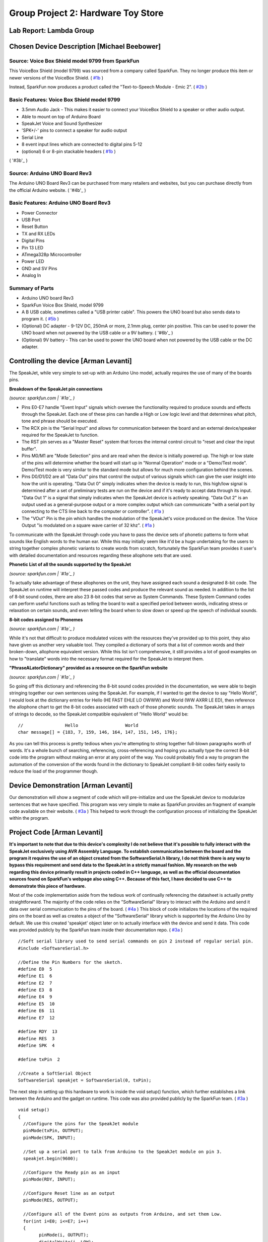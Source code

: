 Group Project 2: Hardware Toy Store
###################################
..  vim:ft=rst spell:

**Lab Report: Lambda Group**
============================

Chosen Device Description [Michael Beebower]
============================================
Source: Voice Box Shield model 9799 from SparkFun
-------------------------------------------------
.. image:: img/sparkfun_9799_a.jpg

This VoiceBox Shield (model 9799) was sourced from a company called SparkFun. They no longer produce this item or newer versions of the VoiceBox Shield. ( `#1b`_ )

Instead, SparkFun now produces a product called the "Text-to-Speech Module - Emic 2". ( `#2b`_ )

.. image:: img/sparkfun_11711-01.jpg

Basic Features: Voice Box Shield model 9799 
-------------------------------------------
* 3.5mm Audio Jack - This makes it easier to connect your VoiceBox Shield to a speaker or other audio output.
* Able to mount on top of Arduino Board
* SpeakJet Voice and Sound Synthesizer
* 'SPK+/-' pins to connect a speaker for audio output
* Serial Line
* 8 event input lines which are connected to digital pins 5-12
* (optional) 6 or 8-pin stackable headers ( `#1b`_ )

.. image:: img/09279-1.jpg

.. image:: img/sparkfun_9624_b.jpg
( '#3b'_ )

.. image:: img/sparkfun_tutorial_285.jpg

Source: Arduino UNO Board Rev3
------------------------------
.. image:: img/a000066_featured_4.jpg

The Arduino UNO Board Rev3 can be purchased from many retailers and websites, but you can purchase directly from the official Arduino website. ( '#4b'_ )

Basic Features: Arduino UNO Board Rev3
--------------------------------------
* Power Connector
* USB Port
* Reset Button
* TX and RX LEDs
* Digital Pins
* Pin 13 LED
* ATmega328p Microcontroller
* Power LED
* GND and SV Pins
* Analog In

Summary of Parts
----------------
* Arduino UNO board Rev3
* SparkFun Voice Box Shield, model 9799
* A B USB cable, sometimes called a "USB printer cable". This powers the UNO board but also sends data to program it. ( `#5b`_ )
* (Optional) DC adapter - 9-12V DC, 250mA or more, 2.1mm plug, center pin positive. This can be used to power the UNO board when not powered by the USB cable or a 9V battery. ( '#6b'_ )
* (Optional) 9V battery - This can be used to power the UNO board when not powered by the USB cable or the DC adapter.

Controlling the device [Arman Levanti]
======================================
The SpeakJet, while very simple to set-up with an Arduino Uno model, actually requires the use of many of the boards pins.

**Breakdown of the SpeakJet pin connections**

.. image:: img/speakjet_pins.png

*(source: sparkfun.com | `#1a`_ )*

* Pins E0-E7 handle "Event Input" signals which oversee the functionality required to produce sounds and effects through the SpeakJet. Each one of these pins can handle a High or Low logic level and that determines what pitch, tone and phrase should be executed.
* The RCX pin is the "Serial Input" and allows for communication between the board and an external device/speaker required for the SpeakJet to function.
* The RST pin serves as a "Master Reset" system that forces the internal control circuit to "reset and clear the input buffer".
* Pins M0/M1 are "Mode Selection" pins and are read when the device is initially powered up. The high or low state of the pins will determine whether the board will start up in "Normal Operation" mode or a "Demo/Test mode". Demo/Test mode is very similar to the standard mode but allows for much more configuration behind the scenes.
* Pins D0/D1/D2 are all "Data Out" pins that control the output of various signals which can give the user insight into how the unit is operating. "Data Out 0" simply indicates when the device is ready to run, this high/low signal is determined after a set of preliminary tests are run on the device and if it's ready to accept data through its input. "Data Out 1" is a signal that simply indicates when the SpeakJet device is actively speaking. "Data Out 2" is an output used as a general-purpose output or a more complex output which can communicate "with a serial port by connecting to the CTS line back to the computer or controller". ( `#1a`_ )
* The "VOut" Pin is the pin which handles the modulation of the SpeakJet's voice produced on the device. The Voice Output "is modulated on a square wave carrier of 32 khz". ( `#1a`_ )

To communicate with the SpeakJet through code you have to pass the device sets of phonetic patterns to form what sounds like English words to the human ear. While this may initially seem like it'd be a huge undertaking for the users to string together complex phonetic variants to create words from scratch, fortunately the SparkFun team provides it user's with detailed documentation and resources regarding these allophone sets that are used.

**Phonetic List of all the sounds supported by the SpeakJet**

.. image:: img/PhoneticList.png

*(source: sparkfun.com | `#1a`_ )*

To actually take advantage of these allophones on the unit, they have assigned each sound a designated 8-bit code. The SpeakJet on runtime will interpret these passed codes and produce the relevant sound as needed. In addition to the list of 8-bit sound codes, there are also 23 8-bit codes that serve as System Commands. These System Command codes can perform useful functions such as telling the board to wait a specified period between words, indicating stress or relaxation on certain sounds, and even telling the board when to slow down or speed up the speech of individual sounds.

**8-bit codes assigned to Phonemes**

.. image:: img/AllophoneList.png

*(source: sparkfun.com | `#1a`_ )*

While it's not that difficult to produce modulated voices with the resources they've provided up to this point, they also have given us another very valuable tool. They compiled a dictionary of sorts that a list of common words and their broken-down, allophone equivalent version. While this list isn't comprehensive, it still provides a lot of good examples on how to "translate" words into the necessary format required for the SpeakJet to interpret them.

**"PhraseALatorDictionary" provided as a resource on the SparkFun website**

.. image:: img/PhraseALatorDic.png

*(source: sparkfun.com | `#1a`_ )*

So going off this dictionary and referencing the 8-bit sound codes provided in the documentation, we were able to begin stringing together our own sentences using the SpeakJet. For example, if I wanted to get the device to say "Hello World", I would look at the dictionary entries for Hello (\HE \FAST \EHLE \LO \OWWW) and World (\WW \AXRR \LE \ED), then reference the allophone chart to get the 8-bit codes associated with each of those phonetic sounds. The SpeakJet takes in arrays of strings to decode, so the SpeakJet compatible equivalent of "Hello World" would be::

	//                Hello			 World
	char message[] = {183, 7, 159, 146, 164, 147, 151, 145, 176};
	
As you can tell this process is pretty tedious when you're attempting to string together full-blown paragraphs worth of words. It's a whole bunch of searching, referencing, cross-referencing and hoping you actually type the correct 8-bit code into the program without making an error at any point of the way. You could probably find a way to program the automation of the conversion of the words found in the dictionary to SpeakJet compliant 8-bit codes fairly easily to reduce the load of the programmer though.

Device Demonstration [Arman Levanti]
====================================
Our demonstration will show a segment of code which will pre-initialize and use the SpeakJet device to modularize sentences that we have specified. This program was very simple to make as SparkFun provides an fragment of example code available on their website. ( `#3a`_ ) This helped to work through the configuration process of initializing the SpeakJet within the program.

Project Code [Arman Levanti]
============================
**It's important to note that due to this device's complexity I do not believe that it's possible to fully interact with the SpeakJet exclusively using AVR Assembly Language. To establish communication between the board and the program it requires the use of an object created from the SoftwareSerial.h library, I do not think there is any way to bypass this requirement and send data to the SpeakJet in a strictly manual fashion. My research on the web regarding this device primarily result in projects coded in C++ language, as well as the official documentation sources found on SparkFun's webpage also using C++. Because of this fact, I have decided to use C++ to demonstrate this piece of hardware.**

Most of the code implementation aside from the tedious work of continually referencing the datasheet is actually pretty straightforward. The majority of the code relies on the "SoftwareSerial" library to interact with the Arduino and send it data over serial communication to the pins of the board. ( `#4a`_ ) This block of code initializes the locations of the required pins on the board as well as creates a object of the "SoftwareSerial" library which is supported by the Arduino Uno by default. We use this created 'speakjet' object later on to actually interface with the device and send it data. This code was provided publicly by the SparkFun team inside their documentation repo. ( `#3a`_ ) ::

	//Soft serial library used to send serial commands on pin 2 instead of regular serial pin.
	#include <SoftwareSerial.h>

	//Define the Pin Numbers for the sketch.
	#define E0  5
	#define E1  6
	#define E2  7
	#define E3  8
	#define E4  9
	#define E5  10
	#define E6  11
	#define E7  12

	#define RDY  13
	#define RES  3
	#define SPK  4

	#define txPin  2

	//Create a SoftSerial Object
	SoftwareSerial speakjet = SoftwareSerial(0, txPin); 

The next step in setting up this hardware to work is inside the void setup() function, which further establishes a link between the Arduino and the gadget on runtime. This code was also provided publicly by the SparkFun team. ( `#3a`_ ) ::

	void setup()  
	{
	  //Configure the pins for the SpeakJet module
	  pinMode(txPin, OUTPUT);
	  pinMode(SPK, INPUT);
	  
	  //Set up a serial port to talk from Arduino to the SpeakJet module on pin 3.
	  speakjet.begin(9600);
	  
	  //Configure the Ready pin as an input
	  pinMode(RDY, INPUT);
	  
	  //Configure Reset line as an output
	  pinMode(RES, OUTPUT);
		   
	  //Configure all of the Event pins as outputs from Arduino, and set them Low.
	  for(int i=E0; i<=E7; i++)
	  {
		pinMode(i, OUTPUT);
		digitalWrite(i, LOW);
	  }
	  
	  //All I/O pins are configured. Reset the SpeakJet module
	  digitalWrite(RES, LOW);
	  delay(100);
	  digitalWrite(RES, HIGH);
	}

Next we have the code that specifies what sounds/words should actually be sent to the SpeakJet during runtime. This is pretty simple stuff, just arrays filled with the previously explained 8-bit data codes.::

	char message1[] = {3, 3, 183, 7, 159, 146, 164, 183, 7, 160, 140, 131, 141,
			   184, 8, 163, 152, 8, 160, 8, 191, 139, 174, 154};

       //char message2[] = {3, 8, 169, 8, 129, 187, 5, 8, 129, 167, 5, 154, 128, 5,
			    191, 131, 8, 187, 191, 5, 8, 134, 166, 5, 8, 169, 8, 128,
			    5, 187, 198, 8, 128, 196, 165, 131, 191};

	char message3[] = {3, 8, 169, 8, 129, 187, 5, 191, 131, 8, 187, 191, 5, 8, 129,
			   167, 5, 186, 153, 5, 187, 187, 128, 128, 5, 137, 164, 5, 131,
			   187, 187, 5, 187, 187, 128, 128, 5, 8, 191, 162, 5, 8, 190,
			   148, 8, 128, 5, 8, 191, 162, 5, 186, 157, 166};

	char message4[] = {3, 8, 169, 8, 129, 187, 147, 134, 167, 195, 7, 148, 128, 154,
			   191, 129, 176, 171, 157, 152, 140, 154, 141, 8, 132, 8, 141,
		           177, 140, 157, 197, 154, 159};
	
Lastly, the code that actually drives this device during runtime is inside the void loop() function. This just calls the speakjet SoftwareSerial onject to 'print' the message arrays and essentially execute. The delays present between the call statements prevent the SpeakJet from attempting to "speak over" the line that is currently being spoken.::

	void loop()
	{
	  speakjet.print(message1);
	  delay(3000);
	  speakjet.print(message3);
	  delay(3800);
	  speakjet.print(message4);
	  while(1);
	}
	
Full Code Block::

	/*
	Voice Box Demo
	Written by Ryan Owens of SparkFun Electronics
	Source: https://github.com/sparkfun/VoiceBox_Shield/tree/V_1.6
	Edited by Arman Levanti

	Disclaimer: It's important to note that due to this device's complexity I do not believe
	that it's possible to fully interact with the SpeakJet exclusively using AVR
	Assembly Language. To establish communication between the board and the program
	it requires the use of an object created from the SoftwareSerial.h library,
	I do not think there is any way to bypass this requirement and send data to the
	SpeakJet in a strictly manual fashion. My research on the web regarding this
	device primarily result in projects coded in C++ language, as well as the official
	documentation sources found on SparkFun's webpage also using C++. Because of this
	fact, I have decided to use C++ to demonstrate this piece of hardware.

	*/

	//Soft serial library used to send serial commands on pin 2 instead of regular serial pin.
	#include <SoftwareSerial.h>

	//Define the Pin Numbers for the sketch.
	#define E0  5
	#define E1  6
	#define E2  7
	#define E3  8
	#define E4  9
	#define E5  10
	#define E6  11
	#define E7  12

	#define RDY  13
	#define RES  3
	#define SPK  4

	#define txPin  2

	//Create a SoftSerial Objet
	SoftwareSerial speakjet = SoftwareSerial(0, txPin);

	/*
					  hello                      human                          how     are             you        today?               
	char message1[] = {3, 3, 183, 7, 159, 146, 164, 5, 183, 7, 160, 140, 131, 141, 5, 184, 5, 8, 163, 152, 5, 8, 160, 5, 8, 191, 139, 174, 154};

					  this                    is              a            test                      of              the                speakjet.
	char message2[] = {3, 8, 169, 8, 129, 187, 5, 8, 129, 167, 5, 154, 128, 5, 191, 131, 8, 187, 191, 5, 8, 134, 166, 5, 8, 169, 8, 128, 5, 187, 198, 8, 128, 196, 165, 131, 191};
					  
					  this                    test                      is              for          C                      O            S                 C
	char message3[] = {3, 8, 169, 8, 129, 187, 5, 191, 131, 8, 187, 191, 5, 8, 129, 167, 5, 186, 153, 5, 187, 187, 128, 128, 5, 137, 164, 5, 131, 187, 187, 5, 187, 187, 128, 128,
					  
					  2               3                       2               5
					  5, 8, 191, 162, 5, 8, 190, 148, 8, 128, 5, 8, 191, 162, 5, 186, 157, 166};

					  this                    was               created                                  by           Arman                  and                     Micheal
	char message4[] = {3, 8, 169, 8, 129, 187, 5, 147, 134, 167, 5, 195, 7, 148, 128, 154, 191, 129, 176, 5, 171, 157, 5, 152, 140, 154, 141, 5, 8, 132, 8, 141, 177, 5, 140, 157, 197, 154, 8, 159};
	*/

	char message1[] = {3, 3, 183, 7, 159, 146, 164, 183, 7, 160, 140, 131, 141,184, 8, 163, 152, 8, 160, 8, 191, 139, 174, 154};

	//char message2[] = {3, 8, 169, 8, 129, 187, 5, 8, 129, 167, 5, 154, 128, 5, 191, 131, 8, 187, 191, 5, 8, 134, 166, 5, 8, 169, 8, 128, 5, 187, 198, 8, 128, 196, 165, 131, 191};

	char message3[] = {3, 8, 169, 8, 129, 187, 5, 191, 131, 8, 187, 191, 5, 8, 129, 167, 5, 186, 153, 5, 187, 187, 128, 128, 5, 137, 164, 5, 131, 187, 187, 5, 187, 187, 128, 128,
					   5, 8, 191, 162, 5, 8, 190, 148, 8, 128, 5, 8, 191, 162, 5, 186, 157, 166};

	char message4[] = {3, 8, 169, 8, 129, 187, 147, 134, 167, 195, 7, 148, 128, 154, 191, 129, 176, 171, 157, 152, 140, 154, 141, 8, 132, 8, 141, 177, 140, 157, 197, 154, 159};


	void setup()  
	{
	  //Configure the pins for the SpeakJet module
	  pinMode(txPin, OUTPUT);
	  pinMode(SPK, INPUT);
	  
	  //Set up a serial port to talk from Arduino to the SpeakJet module on pin 3.
	  speakjet.begin(9600);
	  
	  //Configure the Ready pin as an input
	  pinMode(RDY, INPUT);
	  
	  //Configure Reset line as an output
	  pinMode(RES, OUTPUT);
		   
	  //Configure all of the Event pins as outputs from Arduino, and set them Low.
	  for(int i=E0; i<=E7; i++)
	  {
		pinMode(i, OUTPUT);
		digitalWrite(i, LOW);
	  }
	  
	  //All I/O pins are configured. Reset the SpeakJet module
	  digitalWrite(RES, LOW);
	  delay(100);
	  digitalWrite(RES, HIGH);
	  
	}

	void loop()
	{
	  speakjet.print(message1);
	  delay(3000);
	  speakjet.print(message3);
	  delay(3800);
	  speakjet.print(message4);
	  while(1);
	}

Arman's References
==================
1a. https://www.sparkfun.com/datasheets/Components/General/speakjet-usermanual.pdf

2a. http://www.sparkfun.com/datasheets/Components/General/SpeakJet-dictionary.zip

3a. https://github.com/sparkfun/VoiceBox_Shield/tree/V_1.6

4a. https://www.arduino.cc/en/Reference/SoftwareSerial

.. _#1a: https://www.sparkfun.com/datasheets/Components/General/speakjet-usermanual.pdf
.. _#2a: http://www.sparkfun.com/datasheets/Components/General/SpeakJet-dictionary.zip
.. _#3a: https://github.com/sparkfun/VoiceBox_Shield/tree/V_1.6
.. _#4a: https://www.arduino.cc/en/Reference/SoftwareSerial

Michael's References
====================
1b. https://www.sparkfun.com/products/retired/9799

2b. https://www.sparkfun.com/products/11711

3b. https://www.sparkfun.com/products/9279

4b. https://store.arduino.cc/usa/arduino-uno-rev3

5b. https://www.arduino.cc/en/Guide/ArduinoUno

6b. https://playground.arduino.cc/Learning/WhatAdapter/

.. _#1b: https://www.sparkfun.com/products/retired/9799
.. _#2b: https://www.sparkfun.com/products/11711
.. _#3b. https://www.sparkfun.com/products/9279
.. _#4b: https://store.arduino.cc/usa/arduino-uno-rev3
.. _#5b: https://www.arduino.cc/en/Guide/ArduinoUno
.. _#6b: https://playground.arduino.cc/Learning/WhatAdapter/
